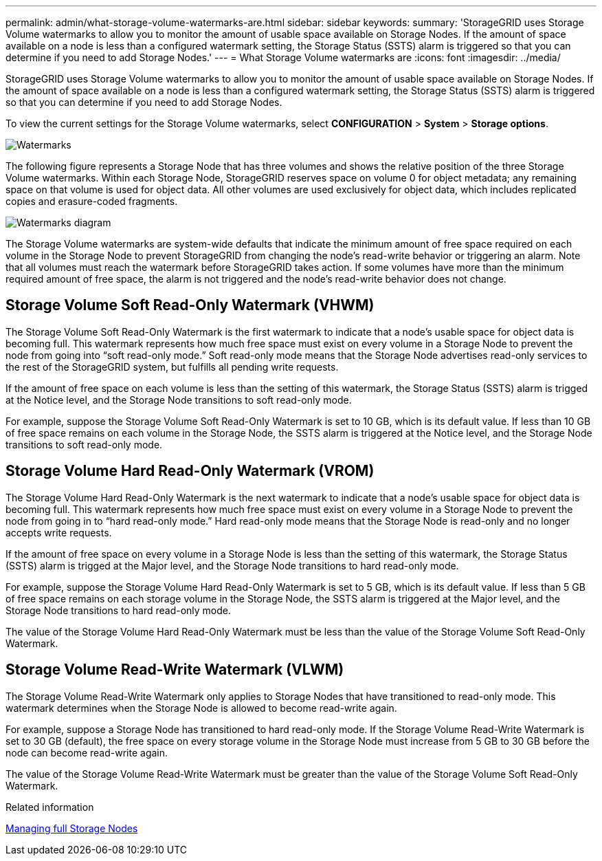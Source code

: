 ---
permalink: admin/what-storage-volume-watermarks-are.html
sidebar: sidebar
keywords: 
summary: 'StorageGRID uses Storage Volume watermarks to allow you to monitor the amount of usable space available on Storage Nodes. If the amount of space available on a node is less than a configured watermark setting, the Storage Status (SSTS) alarm is triggered so that you can determine if you need to add Storage Nodes.'
---
= What Storage Volume watermarks are
:icons: font
:imagesdir: ../media/

[.lead]
StorageGRID uses Storage Volume watermarks to allow you to monitor the amount of usable space available on Storage Nodes. If the amount of space available on a node is less than a configured watermark setting, the Storage Status (SSTS) alarm is triggered so that you can determine if you need to add Storage Nodes.

To view the current settings for the Storage Volume watermarks, select *CONFIGURATION* > *System* > *Storage options*.

image::../media/storage_watermarks.png[Watermarks]

The following figure represents a Storage Node that has three volumes and shows the relative position of the three Storage Volume watermarks. Within each Storage Node, StorageGRID reserves space on volume 0 for object metadata; any remaining space on that volume is used for object data. All other volumes are used exclusively for object data, which includes replicated copies and erasure-coded fragments.

image::../media/storage_volume_watermarks.png[Watermarks diagram]

The Storage Volume watermarks are system-wide defaults that indicate the minimum amount of free space required on each volume in the Storage Node to prevent StorageGRID from changing the node's read-write behavior or triggering an alarm. Note that all volumes must reach the watermark before StorageGRID takes action. If some volumes have more than the minimum required amount of free space, the alarm is not triggered and the node's read-write behavior does not change.

== Storage Volume Soft Read-Only Watermark (VHWM)

The Storage Volume Soft Read-Only Watermark is the first watermark to indicate that a node's usable space for object data is becoming full. This watermark represents how much free space must exist on every volume in a Storage Node to prevent the node from going into "`soft read-only mode.`" Soft read-only mode means that the Storage Node advertises read-only services to the rest of the StorageGRID system, but fulfills all pending write requests.

If the amount of free space on each volume is less than the setting of this watermark, the Storage Status (SSTS) alarm is trigged at the Notice level, and the Storage Node transitions to soft read-only mode.

For example, suppose the Storage Volume Soft Read-Only Watermark is set to 10 GB, which is its default value. If less than 10 GB of free space remains on each volume in the Storage Node, the SSTS alarm is triggered at the Notice level, and the Storage Node transitions to soft read-only mode.

== Storage Volume Hard Read-Only Watermark (VROM)

The Storage Volume Hard Read-Only Watermark is the next watermark to indicate that a node's usable space for object data is becoming full. This watermark represents how much free space must exist on every volume in a Storage Node to prevent the node from going in to "`hard read-only mode.`" Hard read-only mode means that the Storage Node is read-only and no longer accepts write requests.

If the amount of free space on every volume in a Storage Node is less than the setting of this watermark, the Storage Status (SSTS) alarm is trigged at the Major level, and the Storage Node transitions to hard read-only mode.

For example, suppose the Storage Volume Hard Read-Only Watermark is set to 5 GB, which is its default value. If less than 5 GB of free space remains on each storage volume in the Storage Node, the SSTS alarm is triggered at the Major level, and the Storage Node transitions to hard read-only mode.

The value of the Storage Volume Hard Read-Only Watermark must be less than the value of the Storage Volume Soft Read-Only Watermark.

== Storage Volume Read-Write Watermark (VLWM)

The Storage Volume Read-Write Watermark only applies to Storage Nodes that have transitioned to read-only mode. This watermark determines when the Storage Node is allowed to become read-write again.

For example, suppose a Storage Node has transitioned to hard read-only mode. If the Storage Volume Read-Write Watermark is set to 30 GB (default), the free space on every storage volume in the Storage Node must increase from 5 GB to 30 GB before the node can become read-write again.

The value of the Storage Volume Read-Write Watermark must be greater than the value of the Storage Volume Soft Read-Only Watermark.

.Related information

xref:managing-full-storage-nodes.adoc[Managing full Storage Nodes]
